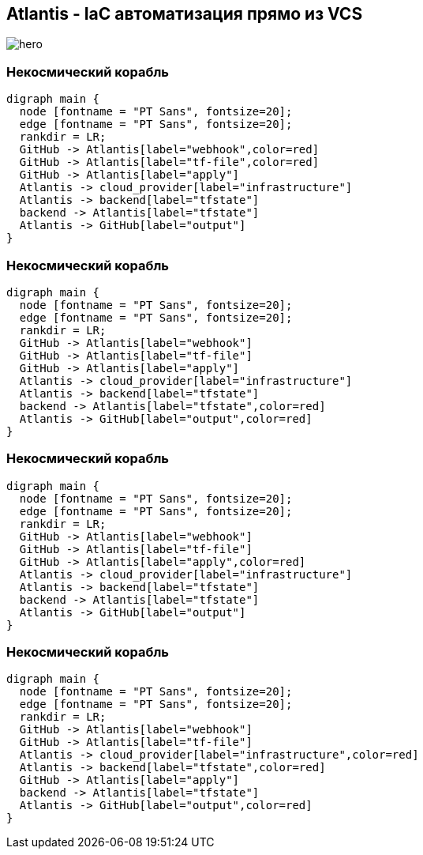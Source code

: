 :backend: revealjs
:revealjs_theme: white
:revealjs_customtheme: white_course.css
:revealjs_history:
:customcss: common.css
:revealjs_transition: none
:revealjs_slideNumber: true
:revealjs_center: false
:revealjs_width: 1600
:revealjs_height: 900

== Atlantis - IaC автоматизация прямо из VCS
image::images/hero.png[]

=== Некосмический корабль
["graphviz", "Atlantis_1", "png"]
---------------------------------------------------------------------
digraph main {
  node [fontname = "PT Sans", fontsize=20];
  edge [fontname = "PT Sans", fontsize=20];
  rankdir = LR;
  GitHub -> Atlantis[label="webhook",color=red]
  GitHub -> Atlantis[label="tf-file",color=red]
  GitHub -> Atlantis[label="apply"]
  Atlantis -> cloud_provider[label="infrastructure"]
  Atlantis -> backend[label="tfstate"]
  backend -> Atlantis[label="tfstate"]
  Atlantis -> GitHub[label="output"]
}
---------------------------------------------------------------------

=== Некосмический корабль
["graphviz", "Atlantis_2", "png"]
---------------------------------------------------------------------
digraph main {
  node [fontname = "PT Sans", fontsize=20];
  edge [fontname = "PT Sans", fontsize=20];
  rankdir = LR;
  GitHub -> Atlantis[label="webhook"]
  GitHub -> Atlantis[label="tf-file"]
  GitHub -> Atlantis[label="apply"]
  Atlantis -> cloud_provider[label="infrastructure"]
  Atlantis -> backend[label="tfstate"]
  backend -> Atlantis[label="tfstate",color=red]
  Atlantis -> GitHub[label="output",color=red]
}
---------------------------------------------------------------------

=== Некосмический корабль
["graphviz", "Atlantis_3", "png"]
---------------------------------------------------------------------
digraph main {
  node [fontname = "PT Sans", fontsize=20];
  edge [fontname = "PT Sans", fontsize=20];
  rankdir = LR;
  GitHub -> Atlantis[label="webhook"]
  GitHub -> Atlantis[label="tf-file"]
  GitHub -> Atlantis[label="apply",color=red]
  Atlantis -> cloud_provider[label="infrastructure"]
  Atlantis -> backend[label="tfstate"]
  backend -> Atlantis[label="tfstate"]
  Atlantis -> GitHub[label="output"]
}
---------------------------------------------------------------------

=== Некосмический корабль
["graphviz", "Atlantis_4", "png"]
---------------------------------------------------------------------
digraph main {
  node [fontname = "PT Sans", fontsize=20];
  edge [fontname = "PT Sans", fontsize=20];
  rankdir = LR;
  GitHub -> Atlantis[label="webhook"]
  GitHub -> Atlantis[label="tf-file"]
  Atlantis -> cloud_provider[label="infrastructure",color=red]
  Atlantis -> backend[label="tfstate",color=red]
  GitHub -> Atlantis[label="apply"]
  backend -> Atlantis[label="tfstate"]
  Atlantis -> GitHub[label="output",color=red]
}
---------------------------------------------------------------------